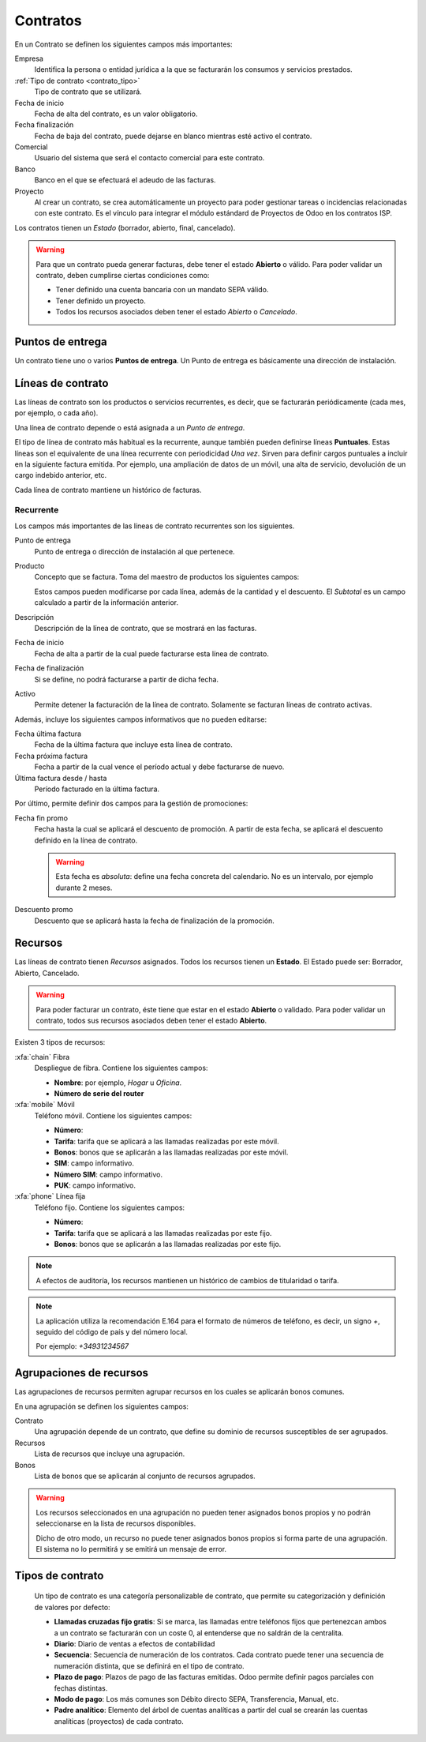 .. _contrato_contrato:

#########
Contratos
#########

.. image:: img/contrato.png
   :scale: 73 %


En un Contrato se definen los siguientes campos más importantes:

Empresa
   Identifica la persona o entidad jurídica a la que se facturarán los consumos y servicios prestados.

:ref:`Tipo de contrato <contrato_tipo>`
   Tipo de contrato que se utilizará.

Fecha de inicio
   Fecha de alta del contrato, es un valor obligatorio.

Fecha finalización
   Fecha de baja del contrato, puede dejarse en blanco mientras esté activo el contrato.

Comercial
   Usuario del sistema que será el contacto comercial para este contrato.

Banco
   Banco en el que se efectuará el adeudo de las facturas.

Proyecto
   Al crear un contrato, se crea automáticamente un proyecto para poder
   gestionar tareas o incidencias relacionadas con este contrato.
   Es el vínculo para integrar el módulo estándard de Proyectos de Odoo en los contratos ISP.

Los contratos tienen un `Estado` (borrador, abierto, final, cancelado).

.. warning::

   Para que un contrato pueda generar facturas, debe tener el estado **Abierto** o válido.
   Para poder validar un contrato, deben cumplirse ciertas condiciones como:

   * Tener definido una cuenta bancaria con un mandato SEPA válido.
   * Tener definido un proyecto.
   * Todos los recursos asociados deben tener el estado `Abierto` o `Cancelado`.

.. _contrato_dp:

Puntos de entrega
=================

Un contrato tiene uno o varios **Puntos de entrega**. Un Punto de entrega es básicamente una dirección de instalación.

.. _contrato_linea:

Líneas de contrato
==================

Las líneas de contrato son los productos o servicios recurrentes, es decir, que se facturarán periódicamente (cada mes, por ejemplo, o cada año).

Una línea de contrato depende o está asignada a un *Punto de entrega*.

.. _contrato_puntual:

El tipo de línea de contrato más habitual es la recurrente, aunque también pueden definirse líneas **Puntuales**.
Estas líneas son el equivalente de una línea recurrente con periodicidad *Una vez*.
Sirven para definir cargos puntuales a incluir en la siguiente factura emitida.
Por ejemplo, una ampliación de datos de un móvil, una alta de servicio, devolución de un cargo indebido anterior, etc.

Cada línea de contrato mantiene un histórico de facturas.

Recurrente
----------

Los campos más importantes de las líneas de contrato recurrentes son los siguientes.

Punto de entrega
   Punto de entrega o dirección de instalación al que pertenece.

Producto
   Concepto que se factura. Toma del maestro de productos los siguientes campos:

   .. hlist::
      :columns: 3

      * Nombre
      * Descripción
      * Precio unitario
      * Tipo de pago: Prepago o Postpago
      * Intervalo
      * Unidad de intervalo

   Estos campos pueden modificarse por cada línea, además de la cantidad y el descuento.
   El `Subtotal` es un campo calculado a partir de la información anterior.

Descripción
   Descripción de la línea de contrato, que se mostrará en las facturas.

Fecha de inicio
   Fecha de alta a partir de la cual puede facturarse esta línea de contrato.

Fecha de finalización
   Si se define, no podrá facturarse a partir de dicha fecha.

Activo
   Permite detener la facturación de la línea de contrato.
   Solamente se facturan líneas de contrato activas.

Además, incluye los siguientes campos informativos que no pueden editarse:

Fecha última factura
   Fecha de la última factura que incluye esta línea de contrato.

Fecha próxima factura
   Fecha a partir de la cual vence el período actual y debe facturarse de nuevo.

Última factura desde / hasta
   Período facturado en la última factura.

Por último, permite definir dos campos para la gestión de promociones:

Fecha fin promo
   Fecha hasta la cual se aplicará el descuento de promoción.
   A partir de esta fecha, se aplicará el descuento definido en la línea de contrato.

   .. warning::

      Esta fecha es *absoluta*: define una fecha concreta del calendario.
      No es un intervalo, por ejemplo durante 2 meses.

Descuento promo
   Descuento que se aplicará hasta la fecha de finalización de la promoción.

.. _contrato_recurso:

Recursos
========

Las líneas de contrato tienen `Recursos` asignados. Todos los recursos tienen un **Estado**.
El Estado puede ser: Borrador, Abierto, Cancelado.

.. warning::

   Para poder facturar un contrato, éste tiene que estar en el estado **Abierto** o validado.
   Para poder validar un contrato, todos sus recursos asociados deben tener el estado **Abierto**.

Existen 3 tipos de recursos:

:xfa:`chain` Fibra
   Despliegue de fibra. Contiene los siguientes campos:

   * **Nombre**: por ejemplo, `Hogar` u `Oficina`.
   * **Número de serie del router**

:xfa:`mobile` Móvil
   Teléfono móvil. Contiene los siguientes campos:

   * **Número**:
   * **Tarifa**: tarifa que se aplicará a las llamadas realizadas por este móvil.
   * **Bonos**: bonos que se aplicarán a las llamadas realizadas por este móvil.
   * **SIM**: campo informativo.
   * **Número SIM**: campo informativo.
   * **PUK**: campo informativo.

:xfa:`phone` Línea fija
   Teléfono fijo. Contiene los siguientes campos:

   * **Número**:
   * **Tarifa**: tarifa que se aplicará a las llamadas realizadas por este fijo.
   * **Bonos**: bonos que se aplicarán a las llamadas realizadas por este fijo.

.. note::

   A efectos de auditoría, los recursos mantienen un histórico de cambios de titularidad o tarifa.

.. note::

   La aplicación utiliza la recomendación E.164 para el formato de números de teléfono,
   es decir, un signo `+`, seguido del código de país y del número local.

   Por ejemplo: `+34931234567`

.. _contrato_recurso_pool:

Agrupaciones de recursos
========================

Las agrupaciones de recursos permiten agrupar recursos en los cuales se aplicarán bonos comunes.

En una agrupación se definen los siguientes campos:

Contrato
   Una agrupación depende de un contrato, que define su dominio de recursos susceptibles de ser agrupados.

Recursos
   Lista de recursos que incluye una agrupación.

Bonos
   Lista de bonos que se aplicarán al conjunto de recursos agrupados.

.. warning::

   Los recursos seleccionados en una agrupación no pueden tener asignados bonos propios
   y no podrán seleccionarse en la lista de recursos disponibles.

   Dicho de otro modo, un recurso no puede tener asignados bonos propios si forma parte de una agrupación.
   El sistema no lo permitirá y se emitirá un mensaje de error.

.. _contrato_tipo:

Tipos de contrato
=================

   Un tipo de contrato es una categoría personalizable de contrato,
   que permite su categorización y definición de valores por defecto:

   * **Llamadas cruzadas fijo gratis**: Si se marca, las llamadas entre teléfonos fijos que pertenezcan
     ambos a un contrato se facturarán con un coste 0, al entenderse que no saldrán de la centralita.
   * **Diario**: Diario de ventas a efectos de contabilidad
   * **Secuencia**: Secuencia de numeración de los contratos. Cada contrato puede tener una secuencia de numeración distinta,
     que se definirá en el tipo de contrato.
   * **Plazo de pago**: Plazos de pago de las facturas emitidas. Odoo permite definir pagos parciales con fechas distintas.
   * **Modo de pago**: Los más comunes son Débito directo SEPA, Transferencia, Manual, etc.
   * **Padre analítico**: Elemento del árbol de cuentas analíticas a partir del cual se crearán las cuentas analíticas (proyectos) de cada contrato.
